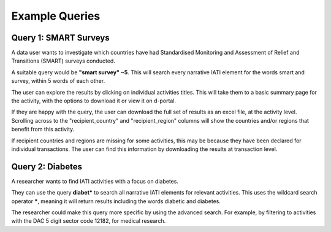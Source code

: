 ******************
Example Queries
******************

Query 1: SMART Surveys
-------------------

A data user wants to investigate which countries have had Standardised Monitoring and Assessment of Relief and Transitions (SMART) surveys conducted. 

A suitable query would be **"smart survey" ~5**. This will search every narrative IATI element for the words smart and survey, within 5 words of each other. 

The user can explore the results by clicking on individual activities titles. This will take them to a basic summary page for the activity, with the options to download it or view it on d-portal. 

If they are happy with the query, the user can download the full set of results as an excel file, at the activity level. 
Scrolling across to the "recipient_country" and "recipient_region" columns will show the countries and/or regions that benefit from this activity.

If recipient countries and regions are missing for some activities, this may be because they have been declared for individual transactions. 
The user can find this information by downloading the results at transaction level. 

Query 2: Diabetes 
-------------------

A researcher wants to find IATI activities with a focus on diabetes.

They can use the query **diabet\*** to search all narrative IATI elements for relevant activities. This uses the wildcard search operator **\***, meaning it will return results including the words diabetic and diabetes.

The researcher could make this query more specific by using the advanced search. For example, by filtering to activities with the DAC 5 digit sector code 12182, for medical research.
